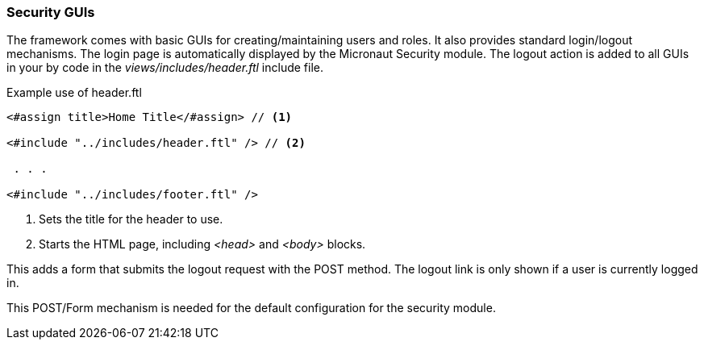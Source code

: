 
=== Security GUIs

The framework comes with basic GUIs for creating/maintaining users and roles.  It also provides
standard login/logout mechanisms.   The login page is automatically displayed by the Micronaut
Security module.  The logout action is added
to all GUIs in your by code in the _views/includes/header.ftl_ include file.

[source,html]
.Example use of header.ftl
----
<#assign title>Home Title</#assign> // <.>

<#include "../includes/header.ftl" /> // <.>

 . . .

<#include "../includes/footer.ftl" />

----
<.> Sets the title for the header to use.
<.> Starts the HTML page, including _<head>_ and _<body>_ blocks.


This adds a form that submits the logout request with the POST method.  The logout link is only
shown if a user is currently logged in.

This POST/Form mechanism is needed for the default configuration for the
security module.  

